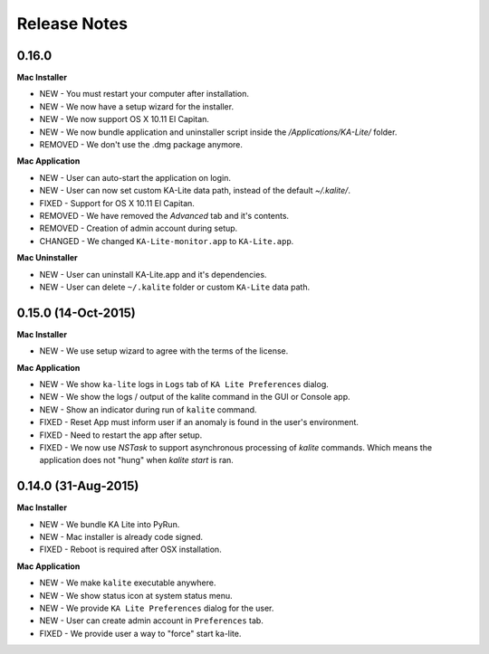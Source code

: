 Release Notes
=============

0.16.0
------

**Mac Installer**

* NEW - You must restart your computer after installation.
* NEW - We now have a setup wizard for the installer.
* NEW - We now support OS X 10.11 El Capitan.
* NEW - We now bundle application and uninstaller script inside the `/Applications/KA-Lite/` folder.
* REMOVED - We don't use the .dmg package anymore.


**Mac Application**

* NEW - User can auto-start the application on login.
* NEW - User can now set custom KA-Lite data path, instead of the default `~/.kalite/`.
* FIXED - Support for OS X 10.11 El Capitan.
* REMOVED - We have removed the `Advanced` tab and it's contents.
* REMOVED - Creation of admin account during setup.
* CHANGED - We changed ``KA-Lite-monitor.app`` to ``KA-Lite.app``. 
 
**Mac Uninstaller**

* NEW - User can uninstall KA-Lite.app and it's dependencies.
* NEW - User can delete ``~/.kalite`` folder or custom ``KA-Lite`` data path.

0.15.0 (14-Oct-2015)
--------------------------

**Mac Installer**

* NEW - We use setup wizard to agree with the terms of the license.

**Mac Application**

* NEW - We show ``ka-lite`` logs in ``Logs`` tab of ``KA Lite Preferences`` dialog.
* NEW - We show the logs / output of the kalite command in the GUI or Console app.
* NEW - Show an indicator during run of ``kalite`` command.
* FIXED - Reset App must inform user if an anomaly is found in the user's environment.
* FIXED - Need to restart the app after setup.
* FIXED - We now use `NSTask` to support asynchronous processing of `kalite` commands.  Which means the application does not "hung" when `kalite start` is ran.


0.14.0 (31-Aug-2015)
--------------------------

**Mac Installer**

* NEW - We bundle KA Lite into PyRun.
* NEW - Mac installer is already code signed.
* FIXED - Reboot is required after OSX installation.

**Mac Application**

* NEW - We make ``kalite`` executable anywhere. 
* NEW - We show status icon at system status menu.
* NEW - We provide ``KA Lite Preferences`` dialog for the user.
* NEW - User can create admin account in ``Preferences`` tab. 
* FIXED - We provide user a way to "force" start ka-lite.


